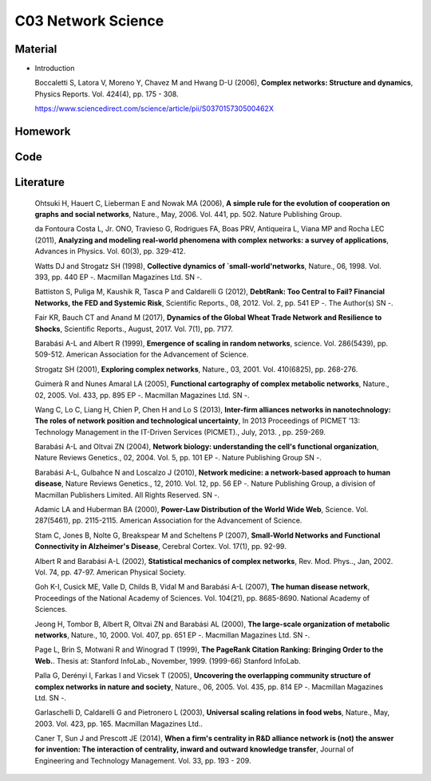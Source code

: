 **************************
C03 Network Science
**************************

Material
========

* Introduction
  
  
  Boccaletti S, Latora V, Moreno Y, Chavez M and Hwang D-U (2006), **Complex networks: Structure and dynamics**, Physics Reports. Vol. 424(4), pp. 175 - 308.
  
  
  https://www.sciencedirect.com/science/article/pii/S037015730500462X

Homework
========

Code
====

Literature
==========

  Ohtsuki H, Hauert C, Lieberman E and Nowak MA (2006), **A simple rule for the evolution of cooperation on graphs and social networks**, Nature., May, 2006. Vol. 441, pp. 502. Nature Publishing Group.

  da Fontoura Costa L, Jr. ONO, Travieso G, Rodrigues FA, Boas PRV, Antiqueira L, Viana MP and Rocha LEC (2011), **Analyzing and modeling real-world phenomena with complex networks: a survey of applications**, Advances in Physics. Vol. 60(3), pp. 329-412.

  Watts DJ and Strogatz SH (1998), **Collective dynamics of `small-world'networks**, Nature., 06, 1998. Vol. 393, pp. 440 EP -. Macmillan Magazines Ltd. SN -.

  Battiston S, Puliga M, Kaushik R, Tasca P and Caldarelli G (2012), **DebtRank: Too Central to Fail? Financial Networks, the FED and Systemic Risk**, Scientific Reports., 08, 2012. Vol. 2, pp. 541 EP -. The Author(s) SN -.

  Fair KR, Bauch CT and Anand M (2017), **Dynamics of the Global Wheat Trade Network and Resilience to Shocks**, Scientific Reports., August, 2017. Vol. 7(1), pp. 7177.

  Barabási A-L and Albert R (1999), **Emergence of scaling in random networks**, science. Vol. 286(5439), pp. 509-512. American Association for the Advancement of Science.

  Strogatz SH (2001), **Exploring complex networks**, Nature., 03, 2001. Vol. 410(6825), pp. 268-276.
  
  Guimerà R and Nunes Amaral LA (2005), **Functional cartography of complex metabolic networks**, Nature., 02, 2005. Vol. 433, pp. 895 EP -. Macmillan Magazines Ltd. SN -.
  
  Wang C, Lo C, Liang H, Chien P, Chen H and Lo S (2013), **Inter-firm alliances networks in nanotechnology: The roles of network position and technological uncertainty**, In 2013 Proceedings of PICMET '13: Technology Management in the IT-Driven Services (PICMET)., July, 2013. , pp. 259-269.

  Barabási A-L and Oltvai ZN (2004), **Network biology: understanding the cell's functional organization**, Nature Reviews Genetics., 02, 2004. Vol. 5, pp. 101 EP -. Nature Publishing Group SN -.

  Barabási A-L, Gulbahce N and Loscalzo J (2010), **Network medicine: a network-based approach to human disease**, Nature Reviews Genetics., 12, 2010. Vol. 12, pp. 56 EP -. Nature Publishing Group, a division of Macmillan Publishers Limited. All Rights Reserved. SN -.

  Adamic LA and Huberman BA (2000), **Power-Law Distribution of the World Wide Web**, Science. Vol. 287(5461), pp. 2115-2115. American Association for the Advancement of Science.

  Stam C, Jones B, Nolte G, Breakspear M and Scheltens P (2007), **Small-World Networks and Functional Connectivity in Alzheimer's Disease**, Cerebral Cortex. Vol. 17(1), pp. 92-99.

  Albert R and Barabási A-L (2002), **Statistical mechanics of complex networks**, Rev. Mod. Phys.., Jan, 2002. Vol. 74, pp. 47-97. American Physical Society.

  Goh K-I, Cusick ME, Valle D, Childs B, Vidal M and Barabási A-L (2007), **The human disease network**, Proceedings of the National Academy of Sciences. Vol. 104(21), pp. 8685-8690. National Academy of Sciences.

  Jeong H, Tombor B, Albert R, Oltvai ZN and Barabási AL (2000), **The large-scale organization of metabolic networks**, Nature., 10, 2000. Vol. 407, pp. 651 EP -. Macmillan Magazines Ltd. SN -.

  Page L, Brin S, Motwani R and Winograd T (1999), **The PageRank Citation Ranking: Bringing Order to the Web.**. Thesis at: Stanford InfoLab., November, 1999. (1999-66) Stanford InfoLab.

  Palla G, Derényi I, Farkas I and Vicsek T (2005), **Uncovering the overlapping community structure of complex networks in nature and society**, Nature., 06, 2005. Vol. 435, pp. 814 EP -. Macmillan Magazines Ltd. SN -.

  Garlaschelli D, Caldarelli G and Pietronero L (2003), **Universal scaling relations in food webs**, Nature., May, 2003. Vol. 423, pp. 165. Macmillan Magazines Ltd..

  Caner T, Sun J and Prescott JE (2014), **When a firm's centrality in R&D alliance network is (not) the answer for invention: The interaction of centrality, inward and outward knowledge transfer**, Journal of Engineering and Technology Management. Vol. 33, pp. 193 - 209.
